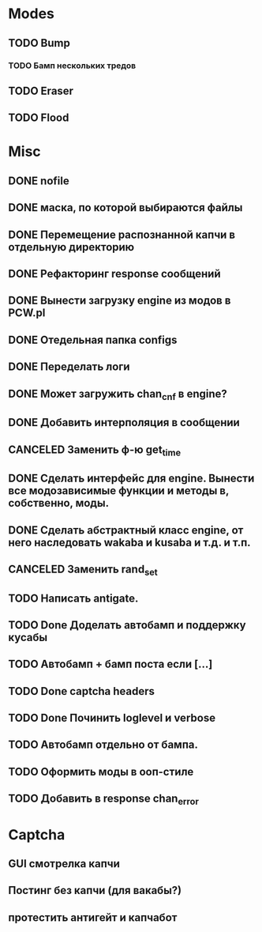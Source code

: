 #+STARTUP:  showall
#+STARTUP: hidestars

* Modes
** TODO Bump
*** TODO Бамп нескольких тредов
** TODO Eraser
** TODO Flood
* Misc
** DONE nofile
   CLOSED: [2012-02-08 Ср. 12:53]
** DONE маска, по которой выбираются файлы
   CLOSED: [2012-02-08 Ср. 12:53]
** DONE Перемещение распознанной капчи в отдельную директорию
   CLOSED: [2012-03-08 Чт. 12:44]
** DONE Рефакторинг response сообщений
   CLOSED: [2012-03-08 Чт. 12:44]
** DONE Вынести загрузку engine из модов в PCW.pl
   CLOSED: [2012-03-08 Чт. 12:44]
** DONE Отедельная папка configs
   CLOSED: [2012-03-08 Чт. 12:44]
** DONE Переделать логи
   CLOSED: [2012-03-08 Чт. 12:44]
** DONE Может загружить chan_cnf в engine?
   CLOSED: [2012-03-08 Чт. 12:44]
** DONE Добавить интерполяция в сообщении
   CLOSED: [2012-03-08 Чт. 12:44]
** CANCELED Заменить ф-ю get_time
   CLOSED: [2012-03-08 Чт. 12:44]
** DONE Сделать интерфейс для engine. Вынести все модозависимые функции и методы в, собственно, моды.
   CLOSED: [2012-03-08 Чт. 12:44]
** DONE Сделать абстрактный класс engine, от него наследовать wakaba и kusaba и т.д. и т.п.
   CLOSED: [2012-03-08 Чт. 12:44]
** CANCELED Заменить rand_set
   CLOSED: [2012-03-08 Чт. 12:44]
** TODO Написать antigate.
** TODO Done Доделать автобамп и поддержку кусабы
** TODO Автобамп + бамп поста если [...]
** TODO Done captcha headers
** TODO Done Починить loglevel и verbose
** TODO Автобамп отдельно от бампа.
** TODO Оформить моды в ооп-стиле
** TODO Добавить в response chan_error
* Captcha
** GUI смотрелка капчи
** Постинг без капчи (для вакабы?)
** протестить антигейт и капчабот

